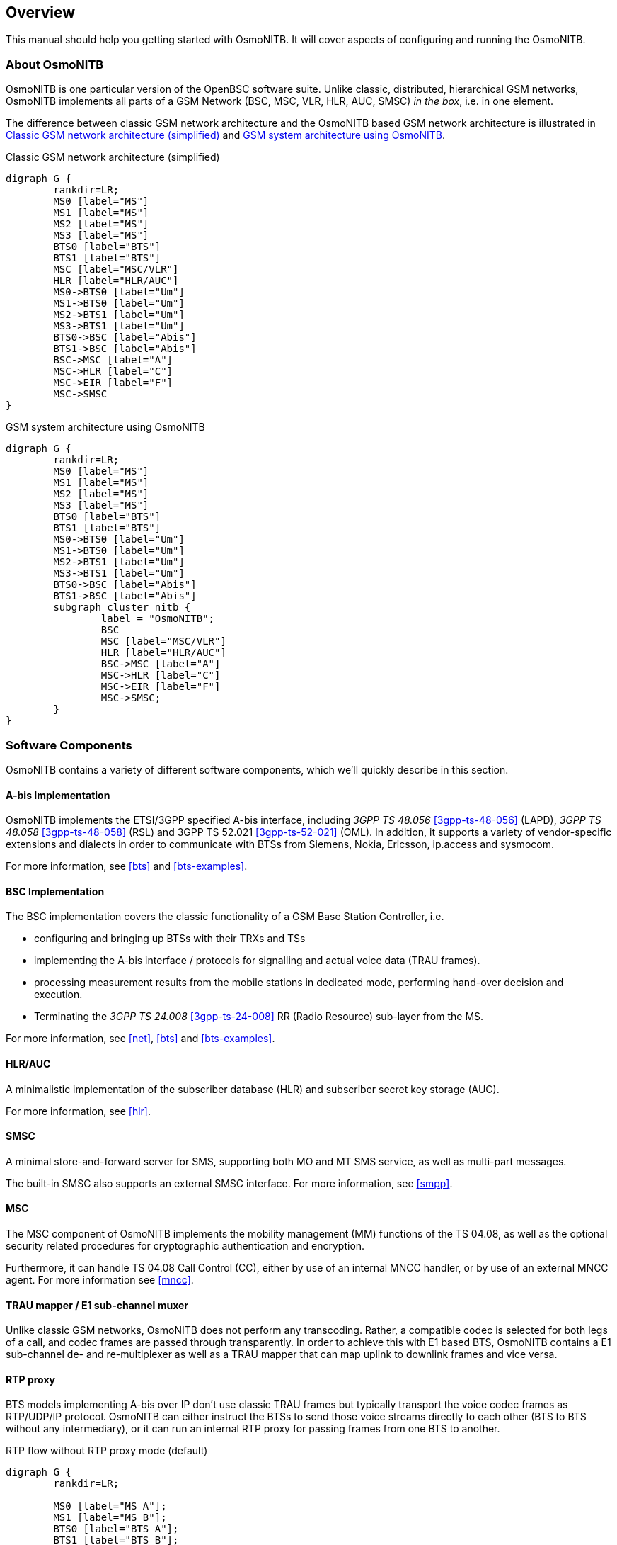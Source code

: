 [[overview]]
== Overview

This manual should help you getting started with OsmoNITB. It will cover
aspects of configuring and running the OsmoNITB.

[[intro_overview]]
=== About OsmoNITB

OsmoNITB is one particular version of the OpenBSC software suite.
Unlike classic, distributed, hierarchical GSM networks, OsmoNITB
implements all parts of a GSM Network (BSC, MSC, VLR, HLR, AUC, SMSC)
__in the box__, i.e. in one element.

The difference between classic GSM network architecture and the OsmoNITB
based GSM network architecture is illustrated in <<fig-gsm-classic>> and
<<fig-gsm-nitb>>.

[[fig-gsm-classic]]
.Classic GSM network architecture (simplified)
[graphviz]
----
digraph G {
	rankdir=LR;
	MS0 [label="MS"]
	MS1 [label="MS"]
	MS2 [label="MS"]
	MS3 [label="MS"]
	BTS0 [label="BTS"]
	BTS1 [label="BTS"]
	MSC [label="MSC/VLR"]
	HLR [label="HLR/AUC"]
	MS0->BTS0 [label="Um"]
	MS1->BTS0 [label="Um"]
	MS2->BTS1 [label="Um"]
	MS3->BTS1 [label="Um"]
	BTS0->BSC [label="Abis"]
	BTS1->BSC [label="Abis"]
	BSC->MSC [label="A"]
	MSC->HLR [label="C"]
	MSC->EIR [label="F"]
	MSC->SMSC
}
----

[[fig-gsm-nitb]]
.GSM system architecture using OsmoNITB
[graphviz]
----
digraph G {
	rankdir=LR;
	MS0 [label="MS"]
	MS1 [label="MS"]
	MS2 [label="MS"]
	MS3 [label="MS"]
	BTS0 [label="BTS"]
	BTS1 [label="BTS"]
	MS0->BTS0 [label="Um"]
	MS1->BTS0 [label="Um"]
	MS2->BTS1 [label="Um"]
	MS3->BTS1 [label="Um"]
	BTS0->BSC [label="Abis"]
	BTS1->BSC [label="Abis"]
	subgraph cluster_nitb {
		label = "OsmoNITB";
		BSC
		MSC [label="MSC/VLR"]
		HLR [label="HLR/AUC"]
		BSC->MSC [label="A"]
		MSC->HLR [label="C"]
		MSC->EIR [label="F"]
		MSC->SMSC;
	}
}
----


=== Software Components

OsmoNITB contains a variety of different software components, which
we'll quickly describe in this section.

==== A-bis Implementation

OsmoNITB implements the ETSI/3GPP specified A-bis interface, including
_3GPP TS 48.056_ <<3gpp-ts-48-056>> (LAPD), _3GPP TS 48.058_
<<3gpp-ts-48-058>> (RSL) and 3GPP TS 52.021 <<3gpp-ts-52-021>> (OML). In
addition, it supports a variety of vendor-specific extensions and
dialects in order to communicate with BTSs from Siemens, Nokia,
Ericsson, ip.access and sysmocom.

For more information, see <<bts>> and <<bts-examples>>.


==== BSC Implementation

The BSC implementation covers the classic functionality of a GSM Base
Station Controller, i.e.

* configuring and bringing up BTSs with their TRXs and TSs
* implementing the A-bis interface / protocols for signalling and actual
  voice data (TRAU frames).
* processing measurement results from the mobile stations in dedicated
  mode, performing hand-over decision and execution.
* Terminating the _3GPP TS 24.008_ <<3gpp-ts-24-008>> RR (Radio Resource)
  sub-layer from the MS.

For more information, see <<net>>, <<bts>> and <<bts-examples>>.


==== HLR/AUC

A minimalistic implementation of the subscriber database (HLR) and
subscriber secret key storage (AUC).

For more information, see <<hlr>>.


==== SMSC

A minimal store-and-forward server for SMS, supporting both MO and MT
SMS service, as well as multi-part messages.

The built-in SMSC also supports an external SMSC interface.  For more
information, see <<smpp>>.


==== MSC

The MSC component of OsmoNITB implements the mobility management (MM)
functions of the TS 04.08, as well as the optional security related
procedures for cryptographic authentication and encryption.

Furthermore, it can handle TS 04.08 Call Control (CC), either by use of
an internal MNCC handler, or by use of an external MNCC agent.  For more
information see <<mncc>>.


==== TRAU mapper / E1 sub-channel muxer

Unlike classic GSM networks, OsmoNITB does not perform any transcoding.
Rather, a compatible codec is selected for both legs of a call, and
codec frames are passed through transparently.  In order to achieve this
with E1 based BTS, OsmoNITB contains a E1 sub-channel de- and
re-multiplexer as well as a TRAU mapper that can map uplink to downlink
frames and vice versa.


==== RTP proxy

BTS models implementing A-bis over IP don't use classic TRAU frames but
typically transport the voice codec frames as RTP/UDP/IP protocol.
OsmoNITB can either instruct the BTSs to send those voice streams
directly to each other (BTS to BTS without any intermediary), or it can
run an internal RTP proxy for passing frames from one BTS to another.

.RTP flow without RTP proxy mode (default)
[graphviz]
----
digraph G {
	rankdir=LR;

	MS0 [label="MS A"];
	MS1 [label="MS B"];
	BTS0 [label="BTS A"];
	BTS1 [label="BTS B"];
	NITB;

	MS0 -> BTS0;
	MS1 -> BTS1;
	BTS0 -> NITB [label="Abis OML+RSL",dir=both];
	BTS1 -> NITB [label="Abis OML+RSL",dir=both];
	BTS0 -> BTS1 [label="RTP",dir=both]
}
----

.RTP flow with RTP proxy mode
[graphviz]
----
digraph G {
	rankdir=LR;

	MS0 [label="MS A"];
	MS1 [label="MS B"];
	BTS0 [label="BTS A"];
	BTS1 [label="BTS B"];
	NITB;

	MS0 -> BTS0;
	MS1 -> BTS1;
	BTS0 -> NITB [label="Abis OML+RSL",dir=both];
	BTS1 -> NITB [label="Abis OML+RSL",dir=both];
	BTS0 -> NITB [label="RTP",dir=both]
	BTS1 -> NITB [label="RTP",dir=both]
}
----
